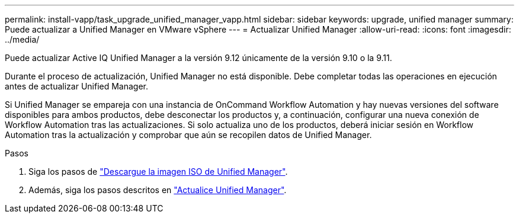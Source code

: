 ---
permalink: install-vapp/task_upgrade_unified_manager_vapp.html 
sidebar: sidebar 
keywords: upgrade, unified manager 
summary: Puede actualizar a Unified Manager en VMware vSphere 
---
= Actualizar Unified Manager
:allow-uri-read: 
:icons: font
:imagesdir: ../media/


[role="lead"]
Puede actualizar Active IQ Unified Manager a la versión 9.12 únicamente de la versión 9.10 o la 9.11.

Durante el proceso de actualización, Unified Manager no está disponible. Debe completar todas las operaciones en ejecución antes de actualizar Unified Manager.

Si Unified Manager se empareja con una instancia de OnCommand Workflow Automation y hay nuevas versiones del software disponibles para ambos productos, debe desconectar los productos y, a continuación, configurar una nueva conexión de Workflow Automation tras las actualizaciones. Si solo actualiza uno de los productos, deberá iniciar sesión en Workflow Automation tras la actualización y comprobar que aún se recopilen datos de Unified Manager.

.Pasos
. Siga los pasos de link:task_download_unified_manager_iso_image_vapp.html["Descargue la imagen ISO de Unified Manager"].
. Además, siga los pasos descritos en link:task_upgrade_unified_manager_virtual_appliance_vapp.html["Actualice Unified Manager"].

